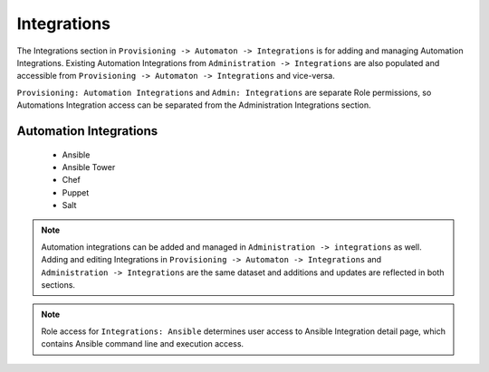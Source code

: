 Integrations
------------

The Integrations section in ``Provisioning -> Automaton -> Integrations`` is for adding and managing Automation Integrations. Existing Automation Integrations from ``Administration -> Integrations`` are also populated and accessible from ``Provisioning -> Automaton -> Integrations`` and vice-versa.

``Provisioning: Automation Integrations`` and ``Admin: Integrations`` are separate Role permissions, so Automations Integration access can be separated from the Administration Integrations section.

Automation Integrations
^^^^^^^^^^^^^^^^^^^^^^^

 - Ansible
 - Ansible Tower
 - Chef
 - Puppet
 - Salt

.. note:: Automation integrations can be added and managed in ``Administration -> integrations`` as well. Adding and editing Integrations in ``Provisioning -> Automaton -> Integrations`` and ``Administration -> Integrations`` are the same dataset and additions and updates are reflected in both sections.

.. note:: Role access for ``Integrations: Ansible`` determines user access to Ansible Integration detail page, which contains Ansible command line and execution access.
